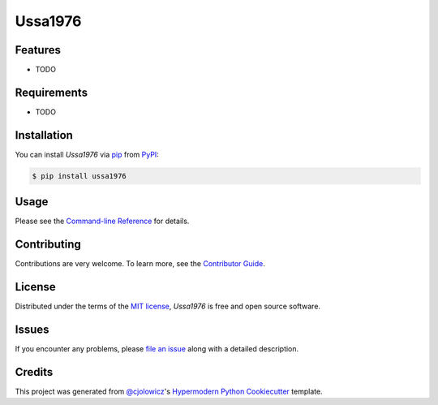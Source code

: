 Ussa1976
========

|PyPI| |Python Version| |License|

|Read the Docs| |Tests| |Codecov|

|pre-commit| |Black|

.. |PyPI| image:: https://img.shields.io/pypi/v/ussa1976.svg
   :target: https://pypi.org/project/ussa1976/
   :alt: PyPI
.. |Python Version| image:: https://img.shields.io/pypi/pyversions/ussa1976
   :target: https://pypi.org/project/ussa1976
   :alt: Python Version
.. |License| image:: https://img.shields.io/pypi/l/ussa1976
   :target: https://opensource.org/licenses/MIT
   :alt: License
.. |Read the Docs| image:: https://img.shields.io/readthedocs/ussa1976/latest.svg?label=Read%20the%20Docs
   :target: https://ussa1976.readthedocs.io/
   :alt: Read the documentation at https://ussa1976.readthedocs.io/
.. |Tests| image:: https://github.com/nollety/ussa1976/workflows/Tests/badge.svg
   :target: https://github.com/nollety/ussa1976/actions?workflow=Tests
   :alt: Tests
.. |Codecov| image:: https://codecov.io/gh/nollety/ussa1976/branch/main/graph/badge.svg
   :target: https://codecov.io/gh/nollety/ussa1976
   :alt: Codecov
.. |pre-commit| image:: https://img.shields.io/badge/pre--commit-enabled-brightgreen?logo=pre-commit&logoColor=white
   :target: https://github.com/pre-commit/pre-commit
   :alt: pre-commit
.. |Black| image:: https://img.shields.io/badge/code%20style-black-000000.svg
   :target: https://github.com/psf/black
   :alt: Black


Features
--------

* TODO


Requirements
------------

* TODO


Installation
------------

You can install *Ussa1976* via pip_ from PyPI_:

.. code:: console

   $ pip install ussa1976


Usage
-----

Please see the `Command-line Reference <Usage_>`_ for details.


Contributing
------------

Contributions are very welcome.
To learn more, see the `Contributor Guide`_.


License
-------

Distributed under the terms of the `MIT license`_,
*Ussa1976* is free and open source software.


Issues
------

If you encounter any problems,
please `file an issue`_ along with a detailed description.


Credits
-------

This project was generated from `@cjolowicz`_'s `Hypermodern Python Cookiecutter`_ template.

.. _@cjolowicz: https://github.com/cjolowicz
.. _Cookiecutter: https://github.com/audreyr/cookiecutter
.. _MIT license: https://opensource.org/licenses/MIT
.. _PyPI: https://pypi.org/
.. _Hypermodern Python Cookiecutter: https://github.com/cjolowicz/cookiecutter-hypermodern-python
.. _file an issue: https://github.com/nollety/ussa1976/issues
.. _pip: https://pip.pypa.io/
.. github-only
.. _Contributor Guide: CONTRIBUTING.rst
.. _Usage: https://ussa1976.readthedocs.io/en/latest/usage.html
